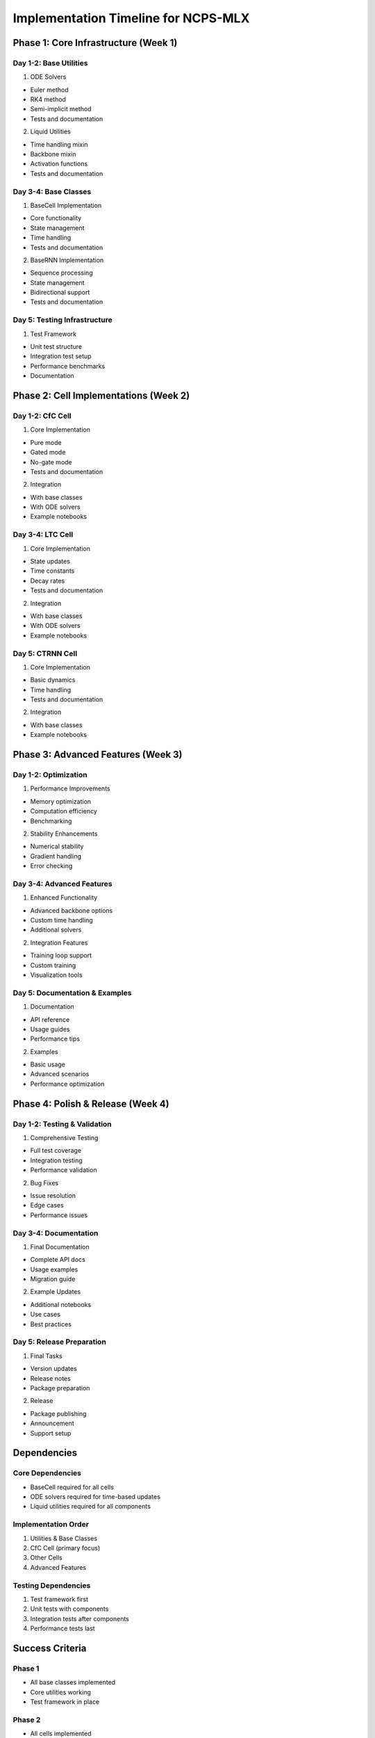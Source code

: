 Implementation Timeline for NCPS-MLX
====================================

Phase 1: Core Infrastructure (Week 1)
-------------------------------------

Day 1-2: Base Utilities
~~~~~~~~~~~~~~~~~~~~~~~

1. ODE Solvers

- Euler method
- RK4 method
- Semi-implicit method
- Tests and documentation

2. Liquid Utilities

- Time handling mixin
- Backbone mixin
- Activation functions
- Tests and documentation

Day 3-4: Base Classes
~~~~~~~~~~~~~~~~~~~~~

1. BaseCell Implementation

- Core functionality
- State management
- Time handling
- Tests and documentation

2. BaseRNN Implementation

- Sequence processing
- State management
- Bidirectional support
- Tests and documentation

Day 5: Testing Infrastructure
~~~~~~~~~~~~~~~~~~~~~~~~~~~~~

1. Test Framework

- Unit test structure
- Integration test setup
- Performance benchmarks
- Documentation

Phase 2: Cell Implementations (Week 2)
--------------------------------------

Day 1-2: CfC Cell
~~~~~~~~~~~~~~~~~

1. Core Implementation

- Pure mode
- Gated mode
- No-gate mode
- Tests and documentation

2. Integration

- With base classes
- With ODE solvers
- Example notebooks

Day 3-4: LTC Cell
~~~~~~~~~~~~~~~~~

1. Core Implementation

- State updates
- Time constants
- Decay rates
- Tests and documentation

2. Integration

- With base classes
- With ODE solvers
- Example notebooks

Day 5: CTRNN Cell
~~~~~~~~~~~~~~~~~

1. Core Implementation

- Basic dynamics
- Time handling
- Tests and documentation

2. Integration

- With base classes
- Example notebooks

Phase 3: Advanced Features (Week 3)
-----------------------------------

Day 1-2: Optimization
~~~~~~~~~~~~~~~~~~~~~

1. Performance Improvements

- Memory optimization
- Computation efficiency
- Benchmarking

2. Stability Enhancements

- Numerical stability
- Gradient handling
- Error checking

Day 3-4: Advanced Features
~~~~~~~~~~~~~~~~~~~~~~~~~~

1. Enhanced Functionality

- Advanced backbone options
- Custom time handling
- Additional solvers

2. Integration Features

- Training loop support
- Custom training
- Visualization tools

Day 5: Documentation & Examples
~~~~~~~~~~~~~~~~~~~~~~~~~~~~~~~

1. Documentation

- API reference
- Usage guides
- Performance tips

2. Examples

- Basic usage
- Advanced scenarios
- Performance optimization

Phase 4: Polish & Release (Week 4)
----------------------------------

Day 1-2: Testing & Validation
~~~~~~~~~~~~~~~~~~~~~~~~~~~~~

1. Comprehensive Testing

- Full test coverage
- Integration testing
- Performance validation

2. Bug Fixes

- Issue resolution
- Edge cases
- Performance issues

Day 3-4: Documentation
~~~~~~~~~~~~~~~~~~~~~~

1. Final Documentation

- Complete API docs
- Usage examples
- Migration guide

2. Example Updates

- Additional notebooks
- Use cases
- Best practices

Day 5: Release Preparation
~~~~~~~~~~~~~~~~~~~~~~~~~~

1. Final Tasks

- Version updates
- Release notes
- Package preparation

2. Release

- Package publishing
- Announcement
- Support setup

Dependencies
------------

Core Dependencies
~~~~~~~~~~~~~~~~~

- BaseCell required for all cells
- ODE solvers required for time-based updates
- Liquid utilities required for all components

Implementation Order
~~~~~~~~~~~~~~~~~~~~

1. Utilities & Base Classes
2. CfC Cell (primary focus)
3. Other Cells
4. Advanced Features

Testing Dependencies
~~~~~~~~~~~~~~~~~~~~

1. Test framework first
2. Unit tests with components
3. Integration tests after components
4. Performance tests last

Success Criteria
----------------

Phase 1
~~~~~~~

- All base classes implemented
- Core utilities working
- Test framework in place

Phase 2
~~~~~~~

- All cells implemented
- Basic features working
- Initial tests passing

Phase 3
~~~~~~~

- Advanced features working
- Good performance
- Documentation started

Phase 4
~~~~~~~

- All tests passing
- Documentation complete
- Ready for release

Risk Mitigation
---------------

Technical Risks
~~~~~~~~~~~~~~~

- Start with simpler implementations
- Regular testing
- Performance monitoring

Schedule Risks
~~~~~~~~~~~~~~

- Focus on core features first
- Regular progress checks
- Flexible timeline

Quality Risks
~~~~~~~~~~~~~

- Comprehensive testing
- Code review
- Documentation review

Review Points
-------------

Weekly Reviews
~~~~~~~~~~~~~~

- Progress check
- Issue resolution
- Priority adjustment

Phase Reviews
~~~~~~~~~~~~~

- Feature completion
- Performance validation
- Documentation check

Final Review
~~~~~~~~~~~~

- Full functionality
- Complete documentation
- Release readiness
